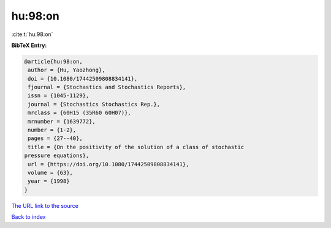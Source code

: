 hu:98:on
========

:cite:t:`hu:98:on`

**BibTeX Entry:**

.. code-block:: bibtex

   @article{hu:98:on,
    author = {Hu, Yaozhong},
    doi = {10.1080/17442509808834141},
    fjournal = {Stochastics and Stochastics Reports},
    issn = {1045-1129},
    journal = {Stochastics Stochastics Rep.},
    mrclass = {60H15 (35R60 60H07)},
    mrnumber = {1639772},
    number = {1-2},
    pages = {27--40},
    title = {On the positivity of the solution of a class of stochastic
   pressure equations},
    url = {https://doi.org/10.1080/17442509808834141},
    volume = {63},
    year = {1998}
   }
`The URL link to the source <ttps://doi.org/10.1080/17442509808834141}>`_


`Back to index <../By-Cite-Keys.html>`_
